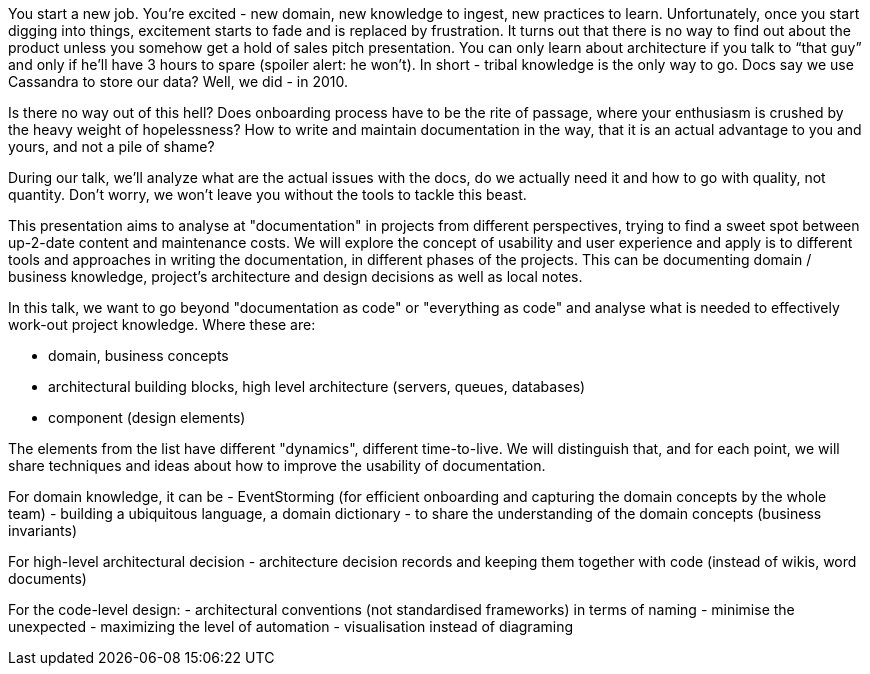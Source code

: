 
// abstract
You start a new job. You’re excited - new domain, new knowledge to ingest, new practices to learn. Unfortunately, once you start digging into things, excitement starts to fade and is replaced by frustration. It turns out that there is no way to find out about the product unless you somehow get a hold of sales pitch presentation. You can only learn about architecture if you talk to “that guy” and only if he’ll have 3 hours to spare (spoiler alert: he won’t). In short - tribal knowledge is the only way to go.
Docs say we use Cassandra to store our data? Well, we did - in 2010.

Is there no way out of this hell? Does onboarding process have to be the rite of passage, where your enthusiasm is crushed by the heavy weight of hopelessness? How to write and maintain documentation in the way, that it is an actual advantage to you and yours, and not a pile of shame? 

During our talk, we’ll analyze what are the actual issues with the docs, do we actually need it and how to go with quality, not quantity. Don’t worry, we won’t leave you without the tools to tackle this beast.

//audience
This presentation aims to analyse at "documentation" in projects from different perspectives, trying to find a sweet spot between up-2-date content and maintenance costs. 
We will explore the concept of usability and user experience and apply is to different tools and approaches in writing the documentation, in different phases of the projects. This can be documenting domain / business knowledge, project's architecture and design decisions as well as local notes. 



//outline 

In this talk, we want to go beyond "documentation as code" or "everything as code" and analyse what is needed to effectively work-out project knowledge. Where these are:

- domain, business concepts
- architectural building blocks, high level architecture (servers, queues, databases)
- component (design elements)

The elements from the list have different "dynamics", different time-to-live. We will distinguish that, and for each point, we will share techniques and ideas about how to improve the usability of documentation. 

For domain knowledge, it can be 
 - EventStorming (for efficient onboarding and capturing the domain concepts by the whole team)
 - building a ubiquitous language, a domain dictionary - to share the understanding of the domain concepts (business invariants)
 
For high-level architectural decision 
- architecture decision records and keeping them together with code (instead of wikis, word documents)

For the code-level design:
 - architectural conventions (not standardised frameworks) in terms of naming - minimise the unexpected
- maximizing the level of automation 
- visualisation instead of diagraming
